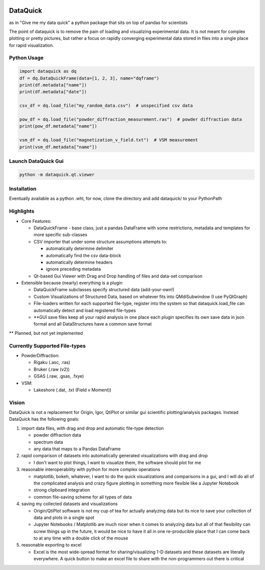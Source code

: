 .. image:: dataquick/qt/resources/icons/dataquick.svg
    :width: 48pt


DataQuick
=========

as in "Give me my data quick" a python package that sits on top of
pandas for scientists

The point of dataquick is to remove the pain of loading and visualizing
experimental data. It is not meant for complex plotting or pretty
pictures, but rather a focus on rapidly converging experimental data
stored in files into a single place for rapid visualization.

Python Usage
------------

.. code:: python

    import dataquick as dq
    df = dq.DataQuickFrame(data=[1, 2, 3], name="dqframe")
    print(df.metadata["name"])
    print(df.metadata["date"])

    csv_df = dq.load_file("my_random_data.csv")  # unspecified csv data

    pow_df = dq.load_file("powder_diffraction_measurement.ras")  # powder diffraction data
    print(pow_df.metadata["name"])

    vsm_df = dq.load_file("magnetization_v_field.txt")  # VSM measurement
    print(vsm_df.metadata["name"])


Launch DataQuick Gui
--------------------

.. code:: python

    python -m dataquick.qt.viewer


Installation
------------

Eventually available as a python .whl, for now, clone the directory and
add dataquick/ to your PythonPath


Highlights
----------

-  Core Features:

   -  DataQuickFrame - base class, just a pandas DataFrame with some
      restrictions, metadata and templates for more specific sub-classes
   -  CSV importer that under some structure assumptions attempts to:

      -  automatically determine delimiter
      -  automatically find the csv data-block
      -  automatically determine headers
      -  ignore preceding metadata

   -  Qt-based Gui Viewer with Drag and Drop handling of files and
      data-set comparison

-  Extensible because (nearly) everything is a plugin

   -  DataQuickFrame subclasses specify structured data (add-your-own!)
   -  Custom Visualizations of Structured Data, based on whatever fits
      into QMdiSubwindow (I use PyQtGraph)
   -  File-loaders written for each supported file-type, register into
      the system so that dataquick.load\_file can automatically detect
      and load registered file-types
   -  \*\*GUI save files keep all your rapid analysis in one place each
      plugin specifies its own save data in json format and all
      DataStructures have a common save format

\*\* Planned, but not yet implemented

Currently Supported File-types
------------------------------

-  PowderDiffraction:

   -  Rigaku (.asc, .ras)
   -  Bruker (.raw (v2))
   -  GSAS (.raw, .gsas, .fxye)

-  VSM:

   -  Lakeshore (.dat, .txt (Field v Moment))

Vision
------

DataQuick is not a replacement for Origin, Igor, QtiPlot or similar gui
scientific plotting/analysis packages. Instead DataQuick has the
following goals:

1. import data files, with drag and drop and automatic file-type
   detection

   -  powder diffraction data
   -  spectrum data
   -  any data that maps to a Pandas DataFrame

2. rapid comparison of datasets into automatically generated
   visualizations with drag and drop

   -  I don't want to plot things, I want to visualize them, the
      software should plot for me

3. reasonable interoperability with python for more complex operations

   -  matplotlib, bokeh, whatever, I want to do the quick visualizations
      and comparisons in a gui, and I will do all of the complicated
      analysis and crazy figure plotting in something more flexible like
      a Jupyter Notebook
   -  strong clipboard integration
   -  common file-saving scheme for all types of data

4. saving my collected datasets and visualizations

   -  Origin/QtiPlot software is not my cup of tea for actually
      analyzing data but its nice to save your collection of data and
      plots in a single spot
   -  Jupyter Notebooks / Matplotlib are much nicer when it comes to
      analyzing data but all of that flexibility can screw things up in
      the future, it would be nice to have it all in one re-producible
      place that I can come back to at any time with a double click of
      the mouse

5. reasonable exporting to excel

   -  Excel is the most wide-spread format for sharing/visualizing 1-D
      datasets and these datasets are literally everywhere. A quick
      button to make an excel file to share with the non-programmers out
      there is critical
